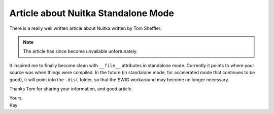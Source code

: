 .. post:: 2015/01/06 12:46:50
   :tags: Python, Nuitka, compiler
   :author: Kay Hayen

######################################
 Article about Nuitka Standalone Mode
######################################

There is a really well written article about Nuitka written by Tom
Sheffler.

.. note::

   The article has since become unvailable unfortunately.

It inspired me to finally become clean with ``__file__`` attributes in
standalone mode. Currently it points to where your source was when
things were compiled. In the future (in standalone mode, for accelerated
mode that continues to be good), it will point into the ``.dist``
folder, so that the SWIG workaround may become no longer necessary.

Thanks Tom for sharing your information, and good article.

|  Yours,
|  Kay

